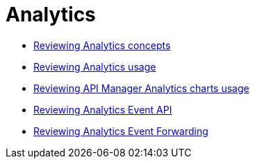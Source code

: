 = Analytics
:keywords: analytics

// Analytics
*** link:/api-manager/v/2.x/analytics-concept[Reviewing Analytics concepts]
*** link:/api-manager/v/2.x/viewing-api-analytics[Reviewing Analytics usage]
*** link:/api-manager/v/2.x/analytics-chart[Reviewing API Manager Analytics charts usage]
*** link:/api-manager/v/2.x/analytics-event-api[Reviewing Analytics Event API]
*** link:/api-manager/v/2.x/analytics-event-forward[Reviewing Analytics Event Forwarding]
